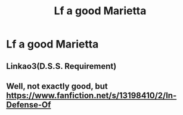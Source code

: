 #+TITLE: Lf a good Marietta

* Lf a good Marietta
:PROPERTIES:
:Author: Bleepbloopbotz2
:Score: 0
:DateUnix: 1565387034.0
:DateShort: 2019-Aug-10
:FlairText: Request
:END:

** Linkao3(D.S.S. Requirement)
:PROPERTIES:
:Author: 15_Redstones
:Score: 3
:DateUnix: 1565388170.0
:DateShort: 2019-Aug-10
:END:


** Well, not exactly good, but [[https://www.fanfiction.net/s/13198410/2/In-Defense-Of]]
:PROPERTIES:
:Author: ceplma
:Score: 1
:DateUnix: 1565418999.0
:DateShort: 2019-Aug-10
:END:
